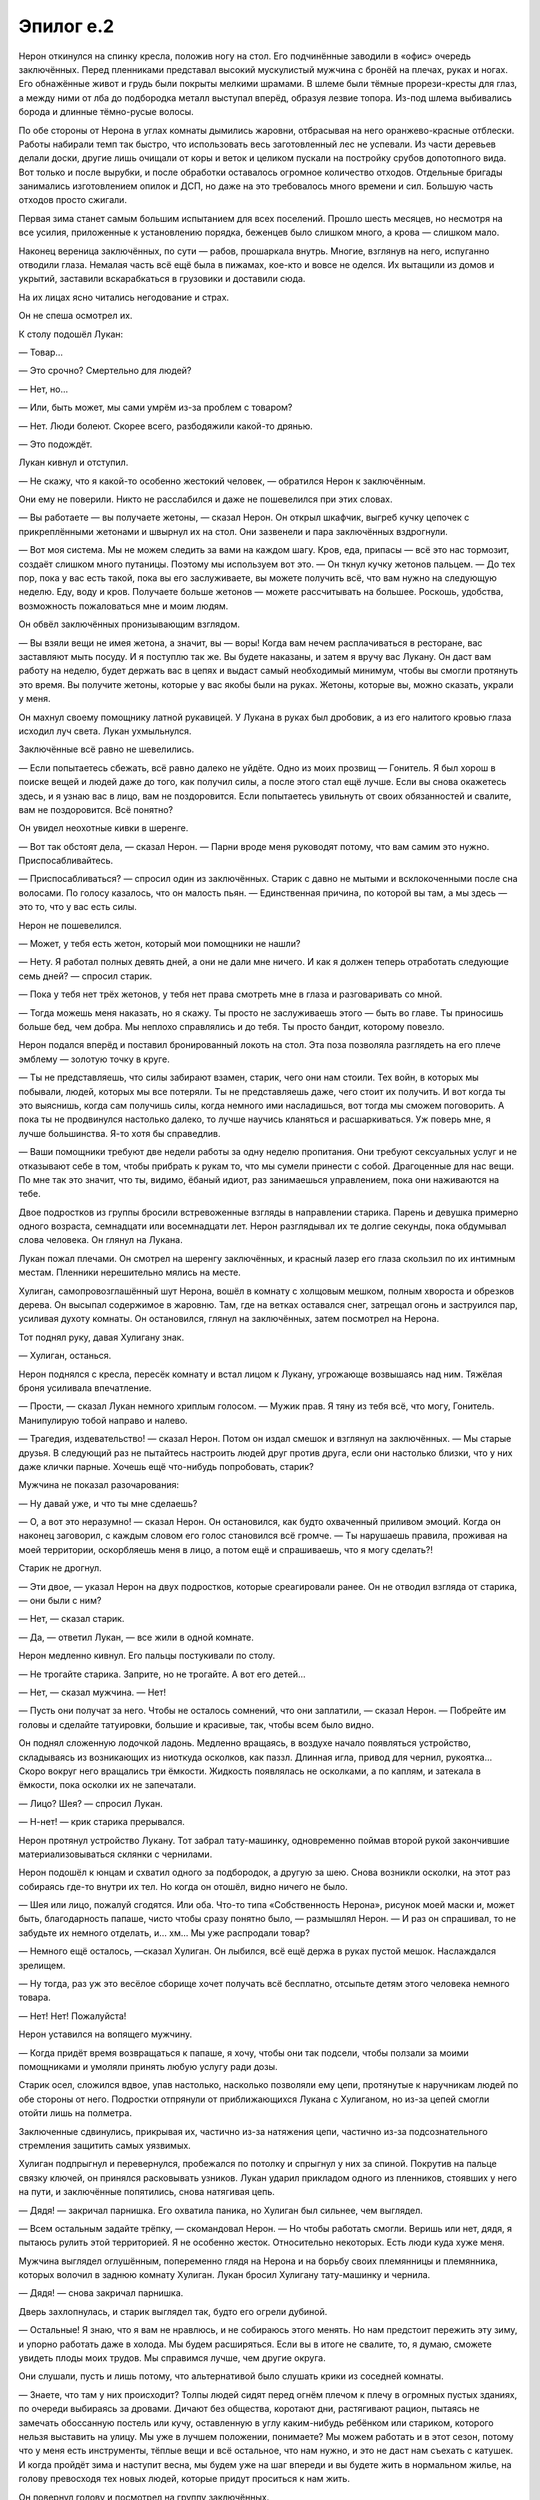 ﻿Эпилог е.2
############
Нерон откинулся на спинку кресла, положив ногу на стол. Его подчинённые заводили в «офис» очередь заключённых.
Перед пленниками представал высокий мускулистый мужчина с бронёй на плечах, руках и ногах. Его обнажённые живот и грудь были покрыты мелкими шрамами. В шлеме были тёмные прорези-кресты для глаз, а между ними  от лба до подбородка металл выступал вперёд, образуя лезвие топора. Из-под шлема выбивались борода и длинные тёмно-русые волосы. 

По обе стороны от Нерона в углах комнаты дымились жаровни, отбрасывая на него оранжево-красные отблески. Работы набирали темп так быстро, что использовать весь заготовленный лес не успевали. Из части деревьев делали доски, другие лишь очищали от коры и веток и  целиком пускали на постройку срубов допотопного вида. Вот только и после вырубки, и после обработки оставалось огромное количество отходов. Отдельные бригады занимались изготовлением опилок и ДСП, но даже на это требовалось много времени и сил. Большую часть отходов просто сжигали.

Первая зима станет самым большим испытанием для всех поселений. Прошло шесть месяцев, но несмотря на все усилия, приложенные к установлению порядка, беженцев было слишком много, а крова — слишком мало.

Наконец вереница заключённых, по сути — рабов, прошаркала внутрь. Многие, взглянув на него, испуганно отводили глаза. Немалая часть всё ещё была в пижамах, кое-кто и вовсе не оделся. Их вытащили из домов и укрытий, заставили вскарабкаться в грузовики и доставили сюда.

На их лицах ясно читались негодование и страх.

Он не спеша осмотрел их.

К столу подошёл Лукан:

— Товар…

— Это срочно? Смертельно для людей?

— Нет, но…

— Или, быть может, мы сами умрём из-за проблем с товаром?

— Нет. Люди болеют. Скорее всего, разбодяжили какой-то дрянью.

— Это подождёт.

Лукан кивнул и отступил.

— Не скажу, что я какой-то особенно жестокий человек, — обратился Нерон к заключённым.

Они ему не поверили. Никто не расслабился и даже не пошевелился при этих словах.

— Вы работаете — вы получаете жетоны, — сказал Нерон. Он открыл шкафчик, выгреб кучку цепочек с прикреплёнными жетонами и швырнул их на стол. Они зазвенели и пара заключённых вздрогнули.

— Вот моя система. Мы не можем следить за вами на каждом шагу. Кров, еда, припасы — всё это нас тормозит, создаёт слишком много путаницы. Поэтому мы используем вот это. — Он ткнул кучку жетонов пальцем. — До тех пор, пока у вас есть такой, пока вы его заслуживаете, вы можете получить всё, что вам нужно на следующую неделю. Еду, воду и кров. Получаете больше жетонов — можете рассчитывать на большее. Роскошь, удобства, возможность пожаловаться мне и моим людям.

Он обвёл заключённых пронизывающим взглядом.

— Вы взяли вещи не имея жетона, а значит, вы — воры! Когда вам нечем расплачиваться в ресторане, вас заставляют мыть посуду. И я поступлю так же. Вы будете наказаны, и затем я вручу вас Лукану. Он даст вам работу на неделю, будет держать вас в цепях и выдаст самый необходимый минимум, чтобы вы смогли протянуть это время. Вы получите жетоны, которые у вас якобы были на руках. Жетоны, которые вы, можно сказать, украли у меня.

Он махнул своему помощнику латной рукавицей. У Лукана в руках был дробовик, а из его налитого кровью глаза исходил луч света. Лукан ухмыльнулся.

Заключённые всё равно не шевелились.

— Если попытаетесь сбежать, всё равно далеко не уйдёте. Одно из моих прозвищ — Гонитель. Я был хорош в поиске вещей и людей даже до того, как получил силы, а после этого стал ещё лучше. Если вы снова окажетесь здесь, и я узнаю вас в лицо, вам не поздоровится. Если попытаетесь увильнуть от своих обязанностей и свалите, вам не поздоровится. Всё понятно?

Он увидел неохотные кивки в шеренге.

— Вот так обстоят дела, — сказал Нерон. — Парни вроде меня руководят потому, что вам самим это нужно. Приспосабливайтесь.

— Приспосабливаться? — спросил один из заключённых. Старик с давно не мытыми и всклокоченными после сна волосами. По голосу казалось, что он малость пьян. — Единственная причина, по которой вы там, а мы здесь — это то, что у вас есть силы.

Нерон не пошевелился.

— Может, у тебя есть жетон, который мои помощники не нашли?

— Нету. Я работал полных девять дней, а они не дали мне ничего. И как я должен теперь отработать следующие семь дней? — спросил старик.

— Пока у тебя нет трёх жетонов, у тебя нет права смотреть мне в глаза и разговаривать со мной.

— Тогда можешь меня наказать, но я скажу. Ты просто не заслуживаешь этого — быть во главе. Ты приносишь больше бед, чем добра. Мы неплохо справлялись и до тебя. Ты просто бандит, которому повезло.

Нерон подался вперёд и поставил бронированный локоть на стол. Эта поза позволяла разглядеть на его плече эмблему — золотую точку в круге.

— Ты не представляешь, что силы забирают взамен, старик, чего они нам стоили. Тех войн, в которых мы побывали, людей, которых мы все потеряли. Ты не представляешь даже, чего стоит их получить. И вот когда ты это выяснишь, когда сам получишь силы, когда немного ими насладишься, вот тогда мы сможем поговорить. А пока ты не продвинулся настолько далеко, то лучше научись кланяться и расшаркиваться. Уж поверь мне, я лучше большинства. Я-то хотя бы справедлив.

— Ваши помощники требуют две недели работы за одну неделю пропитания. Они требуют сексуальных услуг и не отказывают себе в том, чтобы прибрать к рукам то, что мы сумели принести с собой. Драгоценные для нас вещи. По мне так это значит, что ты, видимо, ёбаный идиот, раз занимаешься управлением, пока они наживаются на тебе.

Двое подростков из группы бросили встревоженные взгляды в направлении старика. Парень и девушка примерно одного возраста, семнадцати или восемнадцати лет. Нерон разглядывал их те долгие секунды, пока обдумывал слова человека. Он глянул на Лукана.

Лукан пожал плечами. Он смотрел на шеренгу заключённых, и красный лазер его глаза скользил по их интимным местам. Пленники нерешительно мялись на месте.

Хулиган, самопровозглашённый шут Нерона, вошёл в комнату с холщовым мешком, полным хвороста и обрезков дерева. Он высыпал содержимое в жаровню. Там, где на ветках оставался снег, затрещал огонь и заструился пар, усиливая духоту комнаты. Он остановился, глянул на заключённых, затем посмотрел на Нерона.

Тот поднял руку, давая Хулигану знак.

— Хулиган, останься.

Нерон поднялся с кресла, пересёк комнату и встал лицом к Лукану, угрожающе возвышаясь над ним. Тяжёлая броня усиливала впечатление.

— Прости, — сказал Лукан немного хриплым голосом. — Мужик прав. Я тяну из тебя всё, что могу, Гонитель. Манипулирую тобой направо и налево.

— Трагедия, издевательство! — сказал Нерон. Потом он издал смешок и взглянул на заключённых. — Мы старые друзья. В следующий раз не пытайтесь настроить людей друг против друга, если они настолько близки, что у них даже клички парные. Хочешь ещё что-нибудь попробовать, старик?

Мужчина не показал разочарования:

— Ну давай уже, и что ты мне сделаешь?

— О, а вот это неразумно! — сказал Нерон. Он остановился, как будто охваченный приливом эмоций. Когда он наконец заговорил, с каждым словом его голос становился всё громче. — Ты нарушаешь правила, проживая на моей территории, оскорбляешь меня в лицо, а потом ещё и спрашиваешь, что я могу сделать?!

Старик не дрогнул.

— Эти двое, — указал Нерон на двух подростков, которые среагировали ранее. Он не отводил взгляда от старика, — они были с ним?

— Нет, — сказал старик.

— Да, — ответил Лукан, — все жили в одной комнате.

Нерон медленно кивнул. Его пальцы постукивали по столу.

— Не трогайте старика. Заприте, но не трогайте. А вот его детей…

— Нет, — сказал мужчина. — Нет!

— Пусть они получат за него. Чтобы не осталось сомнений, что они заплатили, — сказал Нерон. — Побрейте им головы и сделайте татуировки, большие и красивые, так, чтобы всем было видно.

Он поднял сложенную лодочкой ладонь. Медленно вращаясь, в воздухе начало появляться устройство, складываясь из возникающих из ниоткуда осколков, как паззл. Длинная игла, привод для чернил, рукоятка… Скоро вокруг него вращались три ёмкости. Жидкость появлялась не осколками, а по каплям, и затекала в ёмкости, пока осколки их не запечатали.

— Лицо? Шея? — спросил Лукан.

— Н-нет! — крик старика прерывался.

Нерон протянул устройство Лукану. Тот забрал тату-машинку, одновременно поймав второй рукой закончившие материализовываться склянки с чернилами.

Нерон подошёл к юнцам и схватил одного за подбородок, а другую за шею. Снова возникли осколки, на этот раз собираясь где-то внутри их тел. Но когда он отошёл, видно ничего не было.

— Шея или лицо, пожалуй сгодятся. Или оба. Что-то типа «Собственность Нерона», рисунок моей маски и, может быть, благодарность папаше, чисто чтобы сразу понятно было, — размышлял Нерон. — И раз он спрашивал, то не забудьте их немного отделать, и… хм… Мы уже распродали товар?

— Немного ещё осталось, —сказал Хулиган. Он лыбился, всё ещё держа в руках пустой мешок. Наслаждался зрелищем.

— Ну тогда, раз уж это весёлое сборище хочет получать всё бесплатно, отсыпьте детям этого человека немного товара.

— Нет! Нет! Пожалуйста!

Нерон уставился на вопящего мужчину.

— Когда придёт время возвращаться к папаше, я хочу, чтобы они так подсели, чтобы ползали за моими помощниками и умоляли принять любую услугу ради дозы.

Старик осел, сложился вдвое, упав настолько, насколько позволяли ему цепи, протянутые к наручникам людей по обе стороны от него. Подростки отпрянули от приближающихся Лукана с Хулиганом, но из-за цепей смогли отойти лишь на полметра.

Заключенные сдвинулись, прикрывая их, частично из-за натяжения цепи, частично из-за подсознательного стремления защитить самых уязвимых.

Хулиган подпрыгнул и перевернулся, пробежался по потолку и спрыгнул у них за спиной. Покрутив на пальце связку ключей, он принялся расковывать узников. Лукан ударил прикладом одного из пленников, стоявших у него на пути, и заключённые попятились, снова натягивая цепь.

— Дядя! — закричал парнишка. Его охватила паника, но Хулиган был сильнее, чем выглядел.

— Всем остальным задайте трёпку, — скомандовал Нерон. — Но чтобы работать смогли. Веришь или нет, дядя, я пытаюсь рулить этой территорией. Я не особенно жесток. Относительно некоторых. Есть люди куда хуже меня.

Мужчина выглядел оглушённым, попеременно глядя на Нерона и на борьбу своих племянницы и племянника, которых волочил в заднюю комнату Хулиган. Лукан бросил Хулигану тату-машинку и чернила.

— Дядя! — снова закричал парнишка.

Дверь захлопнулась, и старик выглядел так, будто его огрели дубиной.

— Остальные! Я знаю, что я вам не нравлюсь, и не собираюсь этого менять. Но нам предстоит пережить эту зиму, и упорно работать даже в холода. Мы будем расширяться. Если вы в итоге не свалите, то, я думаю, сможете увидеть плоды моих трудов. Мы справимся лучше, чем другие округа.

Они слушали, пусть и лишь потому, что альтернативой было слушать крики из соседней комнаты.

— Знаете, что там у них происходит? Толпы людей сидят перед огнём плечом к плечу в огромных пустых зданиях, по очереди выбираясь за дровами. Дичают без общества, коротают дни, растягивают рацион, пытаясь не замечать обоссанную постель или кучу, оставленную в углу каким-нибудь ребёнком или стариком, которого нельзя выставить на улицу. Мы уже в лучшем положении, понимаете? Мы можем работать и в этот сезон, потому что у меня есть инструменты, тёплые вещи и всё остальное, что нам нужно, и это не даст нам съехать с катушек. И когда пройдёт зима и наступит весна, мы будем уже на шаг впереди и вы будете жить в нормальном жилье, на голову превосходя тех новых людей, которые придут проситься к нам жить.

Он повернул голову и посмотрел на группу заключённых.

— Вы меня ещё поблагодарите. Не потому что вам этого захочется — скорее всего, сама мысль об этом всё ещё будет вам отвратительна, вы всё ещё будете меня ненавидеть, но когда-нибудь в глубине души вы почувствуете благодарность. 

Никакой реакции.  Теперь они боялись и были готовы подчиняться.

— Забирай их, Лукан. Объясни им хорошенько, что воровства в этой общине не потерпят, потом устрой их на ночь. Завтра они начинают работать. Когда справишься, поговорим о товаре.

Лукан кивнул. Он махнул дробовиком, и шеренга пришла в движение, лишь звенели пустые наручники в том месте, где раньше были подростки. Некоторые узники поспешили помочь встать старику.

Группа покинула комнату.

Нерон подождал, пока они не ушли, потом стянул с головы шлем. Он провёл рукой по волосам, почесал бороду.

Затем прошёл к столу и сел. Кресло оказалось не в том положении, в каком он ожидал, и он понял, что падает.

Обмотанная вокруг его голой шеи цепь натянулась и он остановился рывком. Он всё ещё сидел на подкосившемся кресле, его ноги болтались в воздухе, цепь вокруг шеи не давала упасть.

Когда мгновенный приступ паники прошёл, он потянулся к краю стола. Звякнули цепочки наручников, натянувшись между его запястьями и подлокотниками кресла. Они были продеты через завязки наручей, а не застёгнуты вокруг бронированных запястий, но от этого не становилось легче от них избавиться.

Он поднял ноги, пытаясь оттолкнуться от нижней поверхности стола, чтобы ослабить давление на шею. Эту возможность ему оставили. Он подтолкнул кресло, потянулся вперёд…

— Поверь мне, тебе не стоит так дёргаться.

Он застыл.

Она сидела на столе, держа обеими руками конец цепи, которая тянулась к потолку, перекинутая через крюк, и вниз к его шее. Она удерживала его на весу.

Она немного наклонила голову. У неё была маска со змеиной улыбкой — в уголках рта клыки выступали за линию губ, но этот оскал был почти скрыт за складками тяжёлого шарфа на плечах. У маски были раскосые глаза, чёрные от края до края, и рожки, которые изгибались над головой. Волосы, собранные в мелкие чёрные косички, свободно выбивались из-под маски. На ней были рабочие штаны и чёрная куртка поверх чёрного облегающего костюма.

— Посмотри-ка вниз, — сказала Чертёнок.

Он так и сделал в меру своих способностей.

На полу лежала доска. Из неё неравномерно торчали зазубренные гвозди и лезвия. Доска была расположена так, что если бы он упал, штук двадцать пробили бы ему голову и шею в разных местах.

Он почувствовал, как стынет кровь. Если он окажется для неё слишком тяжёлым, или ножка кресла соскользнёт...

Как ей это вообще удалось?

— Похоже, ты понял, как обстоят дела, — сказала она. — Теперь, если не хочешь чтобы тебе настал полный тунец, лучше сиди смирно. У нас с тобой будет разговор.

Он глубоко вздохнул.

— Ладно. Разговор. У меня есть деньги, хотя это невеликая ценность, есть запасы еды, которых хватит, чтобы продержаться зиму… мы перебьёмся, растянем, если нужно. Есть территория. Немало товара.

— Товар будет первой темой нашего разговора.

— Можешь забирать всё.

Она вздохнула.

— Я не хочу его забирать. Хотя бы потому, что я прекрасно знаю, что товар палёный, и люди от него болеют.

— Ты слышала?

— Я подсыпала туда кое-что.

— А.

— И я слышала. Вот только мне не нужна эта твоя херня. Как раз наоборот.

— Ты испортила мой товар, чтобы продать мне свой.

— Может, ты перестанешь наконец болтать? — спросила она. — Чем дольше это длится, тем больше устают мои руки, догоняешь?

— Догоняю.

Она поставила острый носок ботинка на краешек кресла между его колен.

— Давай поступим так. Ты продаёшь наркоту. Для меня это типа как больная тема, я уверена, ты меня поймёшь. Клеймить и тиранизировать людей — это тоже не круто, понимаешь?

— Ааа. Мститель.

— Нет. Когда же ты уже заткнёшь свою пасть? Ты каждый раз ошибаешься, а одна из причин, по которым из меня получился бы хреновый мститель — состоит в том, что я отпущу эту цепь, если ты меня достанешь.

— Я… угу…

— План был в том, что я совершу сюда променад, устрою пиздец, оставлю визитку и свалю. Типа как модус операндус, понимаешь? Я работаю над тем, чтобы получить репутацию, эээ… не-убийцы. Вроде как пиздецоустроительницы, если угодно.

— Модус операнди, — на автомате поправил он.

— Упс! — воскликнула она. Он начал падать, цепь застучала, проходя через потолочный крюк.

Падение резко остановилось полсекунды спустя. Его краткий вскрик запоздал — он последовал уже за остановкой.

— Что я там говорила? А, точно. Хорошо. Вышло так, что я подслушала всю твою речь, всю сделку, и теперь у меня есть проблема — она прозвучала очень, очень знакомо.

— Не понимаю, что ты имеешь в виду.

— Держать район и править, внушая страх? Я видела, как люди идут этим путём. И получалось у них поестественнее. В твоём исполнении это смотрелось фальшиво.

— Так уж я работаю, — произнёс Нерон.

— Я не куплюсь на такие отмазки. Видишь ли, в мире не так много основных игроков. Еще меньше тех, чьё положение даёт доступ к грязным секретам и ключевым фактам. Перестань притворяться, что у тебя память как у золотой рыбки. Ты получил помощь. Без ресурсов извне ты бы такое тут не устроил.

— Моя сила в том, что я умею создавать вещи. Инструменты, сырьё, оружие. Ресурсов у меня в избытке.

— Даю тебе пять секунд. Потом я отпускаю тебя и иду допрашивать Хулигана.

— Хулигана? — его взгляд метнулся в направлении комнаты, куда тот ушёл, но обзор был перекрыт столом.

— В данный момент он немного связан.

— А Лукан?

Как будто в ответ на вопрос, раздался стук в дверь.

Чертёнок встретилась глазами с Нероном. Несколько долгих мгновений оба сохраняли полную тишину.

— Заходите! — крикнула Чертёнок.

Дверь открылась и вошли трое детей. Мальчик старше десяти с растрёпанными светлыми кудрями, десятилетняя брюнетка с прямыми волосами и девочка на пару лет младше, с безумной ухмылкой —  темноволосая и со стрижкой пикси. Все были одеты в чёрное.

Нерон расслабил шею и его голова повисла. Он издал тихий стон.

— Не закроете дверь? — попросила Чертёнок.

Блондин так и сделал. Улыбающаяся девочка перебежала комнату и запрыгнула на стол с такой силой, что въехала в Чертёнка.

Нерон издал невольный вскрик, как будто испугался, что Чертёнок его выпустит.

— Чтобы ввести вас, сопляков, в курс дела, мы тут с Неро разговаривали, но я не могу не заметить, что кто-то ловит рыбку в мутной воде. Всё слишком уж знакомо.

— Каким образом знакомо? — спросил мальчик-блондин.

— Как будто он копирует одну мою знакомую. Вот только за ней никто вроде него не ходил и не конспектировал. И это рождает вопросы, — ответила Чертёнок.

— Да ничего подобного, честно! — просипел Нерон сдавленным голосом.

— И этот судак прикидывается дурачком, что меня реально бесит, — добавила Чертёнок.

— Вот уже две фразы с рыбами, — сказал блондин. Он засунул руки глубоко в карманы. — Но почему?

— Чуваки, — сказала Чертёнок, оборачиваясь, чтобы получше его рассмотреть. — Неужто я наконец смогла выдать такую отсылку, которую вы, спиногрызы, не распознали?

Девочка с прямыми волосами прошла через комнату и встала рядом с Нероном. Она пристально посмотрела на него сверху вниз и тихо и невозмутимо произнесла:

— Его зовут Нерон, а не Немо.

— Что? — воскликнула Чертёнок. — Постой, что? О нет! Реально?

Блондин кивнул и тихо фыркнул.

— Нет! О боже, нет! Всё то время, которое я въебала на подготовку, на приколачивание этой хуйни к полу, чтобы стул не соскользнул, на втыкание сраного крюка в потолок — всё коту под хвост из-за того, что я неправильно вспомнила имя!? Чёрт!

— Эй, — просипел Нерон. — Не… не урони меня. Ты не можешь… нельзя позволить таким маленьким детям увидеть такую кровавую сцену.

Младшая девочка соскочила со стола. Она резко рассмеялась в лицо Нерону, чуть переигрывая с восторженностью.

Чертёнок протянула ногу, поймала её за капюшон толстовки и подтянула к себе. Затем другой ногой обвила её вокруг шеи, чтобы та не двигалась. Девочка не сопротивлялась.

— Правда, Нерон? — спросил блондин. — Кажется, я припоминаю, как кто-то говорил про избиение и пытки тех подростков в соседней комнате.

— Да вы все паралюди! — вслух осознал Нерон. То ли догадался по последней фразе, то ли заметил на рукаве ребёнка золотой значок, который тот словно невзначай продемонстрировал.

Чертёнок едва обратила на это внимание.

— Чёрт! Но что за хрен тогда этот Нерон?

— Римский император, — сказал мальчик. — Предположительно, был плохим правителем, что иронично, учитывая выбор профессии этого парня, но вполне может быть, что он просто не нравился историкам, вот они его и засрали. Говорили, что он играл музыку, пока горел Рим.

— Арргх, — простонала Чертёнок. — В этой истории нет ни единой рыбы. Постой-ка, а это не тот, что трахнул свою мамашу?

— Свою он убил.

— Тогда точно никакой рыбы. Блядь!

— У нас нет выбора, — тихо сказала девочка с прямыми волосами. Она нажала большим пальцем на лоб Нерона. — Придётся его отпустить.

— Никаких убийств, Джульетта, — сказал мальчик.

— Никаких убийств, — повторила за ним Чертёнок, как будто цитируя фразу, которую она произносила так часто, что это стало привычкой. Она посмотрела вниз:

— Можешь на этот раз посидеть спокойно, а, Флор?

Девочка со стрижкой пикси кивнула. Чертёнок отпустила её.

— Так-то лучше. И без того руки устают, а тут ещё сидеть в неудобной позе.

— Я могу подержать, — сказала Джульетта без тени эмоций.

— Ага, щас, я больше не попадусь на эту удочку. Итак, НероН, почему бы нам не продолжить этот диалог? Ты либо дашь ответы на мои вопросы, либо тебя проткнёт сзади, как твоего второго любимого императора.

Мальчик сделал рукой жест «ну так себе».

— Пошёл ты! — ответила Чертёнок. — Эти остроумные злодейские реплики хрен придумаешь!

— Вот и перестань пытаться, — сказала Джульетта.

— В этом я с Джульеттой соглашусь, — сказал блондин. — Может, ты просто не предназначена для...

Чертёнок применила свою силу, на мгновение исчезнув и появившись. Слишком быстро, чтобы полностью стереться из памяти.

Она перевела дух и приступила.

— Почему бы нам не продолжить этот диалог? Ты либо дашь ответы на мои вопросы, либо единственной музыкой в конце этой истории станет твой голос. Вопящий.

Блондин показал большим пальцем вниз.

Она применила силу.

— Начинай рассказывать, Император, — с нажимом произнесла она чуть усталым голосом.

— Нечего рассказывать.

— На самом деле есть лишь два ответа на нашу маленькую дилемму, — сказала Чертёнок. Ты либо лжёшь, причём неумело, либо ты под каким-то безумным принуждением. Если это последнее, то ты на волосок от жестокой смерти. Если же… Что такое?

Мальчик качал головой.

— Это если первое.

Чертёнок применила силу.

— В этой ситуации на самом деле только два возможных варианта, — сказала Чертёнок, — либо ты сейчас очень неумело меня наёбываешь, либо находишься под принуждением. Если это первое, то не вижу причин тебя держать. Если последнее, то нахер мне сдался этот разговор.

— Либо, — добавил Нерон, широко распахнув глаза, — я говорю правду.

— Если окажется, что это правда, то мне потом будет очень совестно.

— Я едва могу думать. Кажется, эта цепь перекрыла кровообращение… В памяти пробелы.

— Терпи, — сказала Чертёнок. — Отсчёт пошёл.

— Я не…

— Пять, — начала Чертёнок, — четыре… три… два...

— Учитель, — поспешно произнёс Нерон.

— Я ничего не услышала, — сказала Джульетта, засунув палец в ухо и немного покрутив, словно делала вид, что чистит его. — Какая досада.

— Учитель? — переспросила Чертёнок.

— Ты пропустила ту часть, где ты отпускаешь цепь, — напомнила ей Джульетта.

— Тихо, — сказал ей мальчик и обнял сзади. — Может, как-нибудь в другой раз будет тебе убийство.

Нерон опасливо посмотрел на мальцов, затем пустился в сбивчивые объяснения:

— Учитель. Он дал мне план, сказал, что делать. Пока я следую плану его игры, мне дают припасы, которые я не могу создать с помощью силы, то, что нужно подделывать. Документы, наличные. Ещё он разблокировал мою силу. Я когда-то мог делать только некоторые вещи. Дротики делал, и я знаю, где находятся мои вещи, так что я мог помечать людей и отслеживать их…

— Ты перескакиваешь, — прервала его Чертёнок. — Это хорошо, ты торопишься. Лучше, чем прикидываться дурачком. Но вот здесь поподробнее, пожалуйста.

— Эээ... Хм?

— План игры, — подтолкнула его Чертёнок.

— Он дал мне указания. Там был целый список задач, сроки их выполнения. Я отправлял еженедельные отчёты, он присылал мне обновлённые инструкции. Я, эээ... Я не единственный. Есть и другие. Он сказал, что знает, что нет никакой гарантии, что всё сработает, поэтому инструкции различаются, как и люди, следующие им. Если кто-нибудь из нас достигает успеха, то он увеличивает награду, помогает нам стать ещё более могущественными. Если мы терпим провал или выдаём его, то дальше мы сами по себе.

— И если хоть у кого-нибудь получится, — высказала Чертёнок догадку, — у него будут полезные связи.

Нерон затряс головой, затем через секунду кивнул.

— Я не… возможно. Он сказал, что его не интересует власть ради власти. Что нельзя одновременно править из тени и носить корону.

— Но тому, кто хочет носить корону, он этого не скажет, — сказал блондин.

— Не знаю, — сказал Нерон. — И я сейчас не отрицаю, я не знаю, честно!

— Что-нибудь ещё? — спросила Чертёнок. — Поверь мне, не в твоих интересах играть в молчанку.

— Что… что вы хотите знать?

— Наркота. Откуда?

— Из Нью-Йорка.

— Слушай, вот сейчас совсем не подходящий момент, чтобы умничать! — сказала Чертёнок.

— Что? Нет-нет. Не тот Нью-Йорк, нет. Нью-Йорк Си. В том измерении расположился картель, на острове.

— Суперсилы?

— Да. Главарь — козырь. Из-за этого даже Стражники оставили его в покое.

Чертёнок кивнула.

— Кто-нибудь из вас троих, запомните это про себя.

— И когда ты говоришь «кто-нибудь из вас троих», — вздохнул мальчик, — ты имеешь в виду меня.

— Почему это, Сэмюел? — произнесла Джульетта своим безэмоциональным голосом. — На меня можно положиться.

— Давай подробнее, император. Постарайся меня впечатлить, — сказала Чертёнок. — Копай глубже, вспомни что-нибудь, что мне будет интересно услышать.

— Я… нет. Ничего не приходит на ум.

Чертёнок вздохнула.

— Ладно. Тогда, полагаю, мы с тобой закончили.

— Мы болтали слишком долго, — сказал Сэмюел и глянул на Джульетту. — Скорее всего, он забудет не всю нашу встречу, когда ты используешь свою силу.

— Да пойдёт, — сказала Чертёнок. — Просто тогда используем Флор.

Все взгляды устремились на девочку со стрижкой пикси.

— Эээ… А кто она? — спросил Нерон.

Флор повернулась, словно проверяя, что всё нормально. Она не могла даже стоять спокойно — постоянно переминалась с ноги на ногу и дёргалась .

— Вперёд, — скомандовала Чертёнок.

Флор буквально запрыгнула на грудь Нерона, схватившись за цепь, чтобы не соскользнуть и не перевалиться через него. Чертёнку пришлось покрепче перехватить цепь, чтобы не уронить их.

— Блядь! — выругалась она, восстановив равновесие. — Какого хера, Флор?!

Девочка оседлала грудь Нерона и уставилась ему в глаза. Она широко ухмыльнулась, обнажив все свои зубы.

— Она что… она собирается съесть мне лицо? — перепугался Нерон. — Она выглядит так, будто собирается съесть мне лицо!

— Правила, — подсказал Сэмюел Чертёнку.

— Правило первое. Никакой наркоты, — начала Чертёнок. — Я не хочу, чтобы ты на неё смотрел, говорил о ней, слышал о ней, прикасался к ней, применял её и торговал ею. Ты больше не будешь отравлять семьи и разрушать чужие жизни.

Нерон дёрнулся, затем завопил во всю глотку:

— Я был когда-то странной! Игрушкой безымянной!

— Это не совсем то средство сдерживания, которое мы имели в виду, — прокомментировал Сэмюел. — Мы…

— К которой в магазине никто не подойдёт...

Сэмюел немного расслабился.

— О, да он, похоже, целиком её петь будет. Ну, это уже лучше.

— Теперь я Чебурашка, мне каждая дворняжка...

— Послушай, Нерон, — сказала Чертёнок. — Каждый раз, как ты будешь…

— При встрече сразу лапу подаёт!

— ...нарушать наши правила, ты будешь повторять это снова и снова.

— Мне не везло сначала...

— О, нифига себе, там, что ли, есть ещё слова? — спросила Чертёнок, отвлекшись от мысли.

Взгляд Нерона испуганно метался от одного человека к другому, а губы продолжали двигаться сами по себе.

— И даже так бывало: ко мне на день рожденья никто не приходил...

Чертёнок кивнула.

— Исполосуй человеку лицо ножом и получишь психа со шрамами, который на тебя охотится, а его репутация возрастёт…

— Теперь я вместе с Геной, он необыкновенный...

— Но преврати его в чувака, который вопит детские песенки...

— Он самый лучший в мире крокодил!

— … и ему будет чертовски трудно иметь дело со злодейской братвой.

Песенка наконец закончилась, и Нерон замолк, глотая воздух.

— Особенно если он будет параллельно танцевать, — добавил Сэмюел. — У него дёргались руки и ноги.

Чертёнок вздохнула.

— Флор. Дай нам сначала закончить объяснение, прежде чем ты решишь, каким будет правило.

— Если ты опять заставишь кого-нибудь рассказывать «у попа была собака», я не уверен, что мы в этот раз сможем его остановить, — добавил Сэмюел.

— Вообще-то мы всегда сможем его остановить, — тихо сказала Джульетта. — Но это нарушит правила Чертёнка.

Флор лишь ухмыльнулась, глядя Нерону в лицо.

— Правило второе, — начала Чертёнок.

— Пожалуйста, нет!

— Если он его нарушит, Флор, я хочу, чтобы он выбросил любое оружие или телефон, которые будут у него в этот момент в руках и начал вслух зачитывать Илиаду в течение часа, прежде чем нападёт.

— Нет, — сказал Нерон.

— Правило второе: никого не атаковать и не давать приказов, которые приведут к тому, что кто-нибудь или чья-нибудь собственность пострадает или будет потеряна.

— Нет! — крикнул Нерон. — Ты убиваешь меня, оставляешь без защиты!

— Вырываем тебе клыки, старик, — сказала Чертёнок. — Как-нибудь разберёшься. Сэм, помоги-ка спустить её.

— Быть единственным, кому можно доверять — полный отстой, — пробормотал Сэмюел. — Давай-ка, Флор. Оставь бедолагу в покое.

Флор спрыгнула вниз. Нерон вскрикнул, когда кресло покачнулось.

Сэм пинком отбросил доску с гвоздями и лезвиями в сторону, и Чертёнок опустила Нерона на пол.

— Вот теперь с тобой закончили, — сказала Чертёнок.

Нерон попятился и замер, когда оказался рядом с Джульеттой, которая подобрала доску и прижала её к груди с безопасной стороны, держа её за точки, свободные от лезвий.

Чертёнок посмотрела на него сверху вниз.

— Ты оскорбляешь мою старую подругу, используя её фишку, но извращая смысл. Так что, по-моему, у меня появилось новое хобби. Когда вы с Учителем свяжетесь, передай ему, что мне это совсем не нравится, и что я перестану его донимать, как только он прекратит копировать чужие планы. Ферштейн?

Нерон не смог заставить себя ответить.

— Всё дело в наследии, — сказала Чертёнок. — Это вроде как важно. Она нас покинула, так что только мы можем защитить это наследие. Теперь ещё кое-что. В нижнем ящике стола, справа.

— Ты победила, — сказала Нерон. — Победила ещё тогда, когда накинула цепь мне на шею. Ты забрала мою способность сражаться, исключила… использование некоторых сторон бизнеса.

— А ты быстро учишься, — заметил Сэмюел.

Чертёнок пересекла комнату и, потирая руки, подошла к двери, за которой ранее скрылись Хулиган и подростки. Она открыла дверь и сказала:

— Можно за ним больше не присматривать. Идите.

Подростки сбежали.

— Ящик стола, — повторила Чертёнок, когда они скрылись.

Нерон добрался до стола и выдвинул ящик.

Когда он показал, что там находилось, в его руке оказалась плюшевая кукла. Грубо сшитая, она представляла собой фигурку в белой одежде, в серебряной короне и с алыми губами.

— Я буду проверять тебя время от времени, — сказала Чертёнок. — У меня есть правило. Вот эта кукла остаётся на твоём попечении. И она должна оставаться безупречной, ты понял? Если с ней что-нибудь случится, малейший косяк, то я разозлюсь.

Нерон посмотрел на куклу в своей руке и спросил:

— Но почему?

— А потому что я вся такая загадочная. — ответила Чертёнок внезапно нормальным и усталым голосом. — Я ещё загляну, проверю тебя и куклу.

Она повернулась уходить и остановилась.

— И чтобы никаких упоминаний про всю эту фигню с рыбами, или я реально разозлюсь.

Нерон медленно кивнул.

Сказав это, она вывела всех из офиса, оставив бывшего злодея стоять и глядеть на плохо сшитую куклу.

За дверью трое детей забрали свои куртки и принялись одеваться.

Все вместе они вышли наружу, в темноту, холод и снег. Снег покрылся настом и хрустел под их шагами. Флор вытянула руки в стороны, как будто пытаясь обнять ветер. Она чуть не упала, но её подхватил брат.

— А эта кукла, она что, Регента изображает? — спросил Сэмюел, поправляя шарф.

— Ага.

— Я должен спросить. Почему?

— Наследие, — сказала Чертёнок. — Мемориал разнесло, когда Сын уничтожил оригинальный Броктон-Бей, и это раздражает меня сильнее, чем должно бы. Ну, я отвлеклась, о чём это я... отстойное у меня было детство, знаете ли. Уверена, вы сможете понять.

— Что навело тебя на эту на мысль? — спросила Джульетта.

— Интуиция, — ответила Чертёнок. — Большинство бы не догадались, учитывая как уравновешенно вы, мелкие, себя ведёте.

— Я всего на пару лет тебя младше, — возразил Сэмюэль, — чего это я мелкий?

— Короче, у меня было отстойное детство. —Чертёнок не обратила на него внимания. — Когда проходишь через такое, те люди, которые для тебя важны — они реально охуеть как важны, понимаете?

— Ага, — ответил Сэмюэль, в тот же момент, когда Джульетта сказала «нет».

— Так гадко сливаться с фоном, вот правда. И я даже не о силе говорю. Реально гадко. И, я думаю, ну, вы знаете, я не особо умею заботиться о других. Кроме вот вас всех, остальные важные для меня люди ушли из моей жизни, сами или…  иначе.

— В основном, иначе, — сказала Джульетта. Сэмюэл поддал её локтем.

— В основном, иначе, — согласилась Чертёнок. — И я мало что могу сделать. Я не из тех, кто таскает цветы на могилки или что-то такое. Не из тех, кто плачет, пусть иногда мне и очень хочется быть такой.

— Ты стараешься, чтобы их не забыли, — сказал Сэмюэл.

— Чтобы их существование не игнорировали. Я стараюсь. Но как это вообще сделать? Я должна доверять своей интуиции, а она говорит, что эта подруга должна в итоге получить справедливое признание. Так что, наверное, мне нужно внести свой вклад, убедиться, что люди не положат на это болт. Что же насчёт твоего брата, ну…

— Заставляешь людей заботиться о марионетках? — спросил Сэм.

— У меня ощущение, что он бы понял, — сказала Чертёнок.

— Это хорошо, — сказал Сэмюел. — Потому что я определённо не понимаю.

— Он… даже не знаю как сказать… Он любил раздражать людей, подкалывать их. Как его… ша… шаденфройде?

Сэмюел показал ей большой палец.

— Да! Вау! Шаденфройде. Я это сказала! Ну так вот, его вставляло, когда он заставлял людей быть несчастными из-за разных глупых мелочей. Хрен знает. В этом он был хорош. Он был великолепной задницей.

— Аиша была большой фанаткой задницы Жан-Поля, — сказала Джульетта. — Слышь, Флор?

Флор ухмыльнулась и кивнула.

— Ребята, вы ушлёпки, — сказала Чертёнок. — Это не то, что я сказала. Это мерзко, это не так, и идите нахер.

Сэмюел поправил шарф Флор, чтобы он закрывал ей лицо, затем прижал поверх него наушники, чтобы не сползал.

— Возможно. Надо не забыть рассказать всей банде о твоём фетише, когда мы вернёмся.

— Уж с тебя-то станется, — сказала Чертёнок. — А откуда ты вообще знаешь, что такое фет… а, забей,  глупый вопрос. Не могу думать в такой холод.

— Конечно, дело в холоде.

Флор, самой маленькой из группы, становилось трудно идти. Чертёнок подобрала её, размахнулась и забросила себе на спину.

Под ногами хрустел снег. Хоть уже наступила ночь, свет солнца отражался от луны, а потом — от снега, и, когда её глаза привыкли, темнота снаружи оказалась скорее сумерками, чем полночной мглой... Утилитарные здания выглядели угрюмо и сурово.

— Кроме нашей семьи, ты единственная, кто не зассал прикоснуться к Флоренс, — заметил Сэмюел.

— Не настолько она плохая.

— Совсем нисколечки, — сказал Сэмюел, — ну, только, знаешь, кроме того случая, когда она заставила абсолютно незнакомого человека хлопать себя по лбу каждый раз, как он хотел заговорить. Был ещё тот коп, которому приходилось кусать себя до крови каждый раз, как он встречался с кем-нибудь взглядом. Или как когда Натан, один из наших братьев без сверхспособностей, накричал на неё, и она сделала так, что ему пришлось крутиться вокруг своей оси десять раз каждый раз, как он входит в комнату, и считать от ста до одного перед тем, как он сможет положить в рот еды.

— Он похудел, — сказала Джульетта.

— Натан был на грани смерти, когда мы видели его в последний раз.

Чертёнок не обращала внимания на болтовню, но она почувствовала себя немного лучше, чем до этого. Сэм что-то сказал и подтолкнул Джульетту локтем, которая ограничилась только безэмоциональным комментарием.

Чертёнок посмотрела на них, чтобы удостовериться, что размолвка не превратится в драку. Именно тогда она и заметила размытое пятно.

Тень вдалеке, примостившаяся на коньке крыши.

— Чувствуешь её? — спросила Чертёнок.

— Её?

— Видимо, нет.

— Проблемы?

— Не знаю, — ответила Чертёнок. Она опустила Флор на землю, затем развернулась к фигуре лицом и подала ей сигнал широким взмахом руки.

Та не пошевелилась.

— Вот сука, — пробормотала Чертёнок. — Дайте мне минуту, пожалуйста.

Она перестала подавлять свою силу и увидела, как выражение их лиц изменилось. Растерянность.

От этого она почувствовала лёгкую грусть, но заметила, как они сбились в кучку. У них были не самые здоровые отношения, но всё же они были вместе. В штабе их было ещё больше. Её семья.

Она повернулась и пошла. Пробираясь через сугроб, проходя между двух зданий по кратчайшему маршруту, остановившись, потому что здесь был другой угол, она изо всех сил напрягала глаза, пытаясь оценить по падающим снежинкам, не привиделось ли ей это знакомое размытое пятно.

Несколько минут ушло у неё, чтобы забраться на крышу здания по строительным лесам.

Она смахнула вниз ногой кучу снега, затем уселась рядышком с размытым силуэтом Призрачного Сталкера. Устроившись, она подавила свою силу.

Они вместе смотрели, как дети Сердцееда прокладывают путь по заснеженной дороге.

— Если тронешь хоть кого-то из них, то…

Она среагировала раньше, чем Чертёнок закончила предложение. Чертёнок осталась на месте — слишком близко, чтобы стрелять, так как стрелам нужно было время, чтобы вернуться в реальность.

Через мгновение Сталкер уже неподвижно стояла на соседней крыше, направив оружие.

— Как я говорила, — сказала Чертёнок, не отрываясь от созерцания холмов и деревьев, покрытых поблескивающим снегом, — если тронешь хоть кого-то из них, то пожалеешь...

— Я вообще-то думала пристрелить тебя. — сказала Сталкер.

— Ещё тупее, — ответила Чертёнок. — Они довольно-таки страшные люди, и мне кажется, что некоторым из них я даже нравлюсь. Ну, то есть я хочу сказать, в самом деле, неужто ты хочешь разворошить это осиное гнездо?

— Без разницы. Ситуация не требовала этого.

Чертёнок пожала плечами.

— Там была куча злодеев, и ты выбрала нас? Почему, интересно?

— Кое-какие нерешённые вопросы, — сказала Сталкер.

— Вопросы насчёт Регента? О, слушай, да если ты реально хочешь, то мы могли бы дружески пообщаться. Накрашивать друг другу ноготочки, делать ту штуку с замороженными на ночь лифчиками — я всегда хотела это сделать. Я могла бы говорить о том, как я его любила, а ты — о том, как ты хотела его убить, и потом мы бы обе скорбели о нашей потере, и то да сё. А потом, если бы мы выпили несколько стаканчиков...

Чертёнок не стала заканчивать.

Призрачный Сталкер не пошевелила и мускулом, держа её на прицеле.

— Что? Не катит?

— Он рассказывал тебе, объяснил?

— Объяснил что? Да не может быть! Вы что, на самом деле это делали?

— Что? Нет!

— Ох. Чёрт.

— Ты пудришь мне мозги! Хочешь вывести меня из равновесия, дразнишь меня лесбийскими намёками.

— Я всех дразню такой фигнёй. Ууу, какая ты возбудимая!

— Не разговаривай со мной так, как будто мы друзья, и всё будет в порядке.

Чертёнок вздохнула, глядя, как трое из Разбитых сердец идут по дороге без машин.

— Ты носишь эту долбаную штуку на рукаве.

Чертёнок посмотрела на золотой кружок, который носили выжившие в битве с Сионом.

— Каждый раз, как я её вижу, я не могу не представлять на её месте мишень.

— Она тебя раздражает?

— Мы не заслужили этой победы, а все носят её так, как будто это медаль. Нас использовали, мы были марионетками.

— Её марионетками, — сказала Чертёнок.

— Это была не её сила.

— Вполне её. Поверь мне. Я видела, как она раскрывается.

Сталкер посмотрела в сторону. Она убрала арбалет в чехол.

— Хрен с тобой. Не стоит возни.

— Шикарно, — сказала Чертёнок. — Ты знаешь, как много людей её недооценивали? До самого конца. Я рада, что меня недооценивают.

— Ты пытаешься вывести меня из себя.

— Тебя забавно выводить из себя. И знаешь что: это круто. В итоге ты одна из тех людей, кто будет её помнить. Одна из оставшихся, тех, кто знает всю историю. Я не думаю, что она была злорадна, но мне кажется, что ей было бы приятно, что это так, и что тебя это выводит из равновесия.

— Не выводит, — возразила Сталкер.

— Ну да, мисс Нерешённый Вопрос. Ты со-овсем не цепляешься за прошлое. И тебя это совсем не колышет и не оставляет с чувством, что ты хочешь что-нибудь разбить, когда задумаешься об этом слишком надолго.

— Это не так, — сказала Сталкер. — И если ты продолжишь приписывать мне слова, которые я не говорила, я пропишу тебе арбалетным болтом.

— Ага, я вижу, совсем не волнует.

— Я жива, в отличие от неё.

— За все оставшиеся тебе годы ты, даже если очень-очень постараешься, не сможешь сделать и малую долю того, что сделала она. И ты будешь продолжать влачить своё маленькое одинокое охотничье существование, прибьёшь несколько плохих парней, будешь искать себе развлечение, а люди никогда не станут носить значка в твою честь.

— Этот значок не в честь Эберт.

— Возможно, не для всех, — сказала Чертёнок. — Он означает разные вещи для разных людей. Планету, которую они потеряли, испытания, в которых они уцелели, я не знаю. Но для меня это напоминание о Тейлор, и для тебя тоже. И каждый раз, как ты его видишь, он заставляет тебя вспоминать о ней, напоминает о том, что она сделала что-то великое.

Призрачный Сталкер достала арбалет, направляя его, но Чертёнок уже применила силу.

Сталкер постояла немного в оцепенении, затем убрала арбалет. Она начала нервно мерить шагами крышу, затем зарычала вслух, пнула кучу снега на краю крыши, рассыпав её в жалкий вихрь снежинок.

Гнев без выхода.

Чертёнок улыбнулась, поднялась на ноги, спустилась с крыши.

Она поплелась к машине, припаркованной на расстоянии. Сэмюэл стоял, прислонившись к пассажирской двери. Она ткнула пальцем, делая ему знак посторониться.

— Чего? — спросил он.

— Ты поведёшь.

— Но я же не умею!

— Ну так учись, — сказала Чертёнок.

— Повсюду снег и лёд.

— Полный привод. Меня не волнует, если мы будем добираться долго. К тому же ты можешь чувствовать людей, так что худшее, во что ты врежешься — это стена. 

— Ты так говоришь, как будто стена это мелочь. Но ладно. А какая-то причина для этого есть?

— Я в настроении почитать.

— Почитать?

Чертёнок пожала плечами. Сэмюэл сдался и обошёл машину к водительскому месту, пока Чертёнок забиралась на сиденье. Две девочки разместились сзади.

Чтобы наконец завести машину, у него ушло несколько попыток. Машина пришла в движение. Медленное, очень медленное движение.

Чертёнок подобрала ноги к груди, закуталась в одеяло и достала электронную книгу. Быстрая проверка показала, что ей пришло сообщение от Сплетницы.

Собрание?

— Наследие Аиши, — произнесла Чертёнок. — Превращение в культурную, крутую злодейку, фаза номер… сколько-то.

— Когда я слышу, как ты это говоришь, я преисполняюсь уверенности. Ты явно продвигаешься вперёд, — ехидно прокомментировал Сэмюэл.

— Сосредоточься на дороге, умник. Я не тороплюсь, и я не собираюсь делать ошибки, если хочу стать настолько же крутой злодейкой, какими были бы Чертёнок вдвоём с Регентом. Что мне читать?

— Двадцать тысяч льё под водой, — сказал Сэмюэл.

— Ясненько, — ответила она и уткнулась в книжку слишком быстро, чтобы заметить ухмылку на лице Сэмюела.
